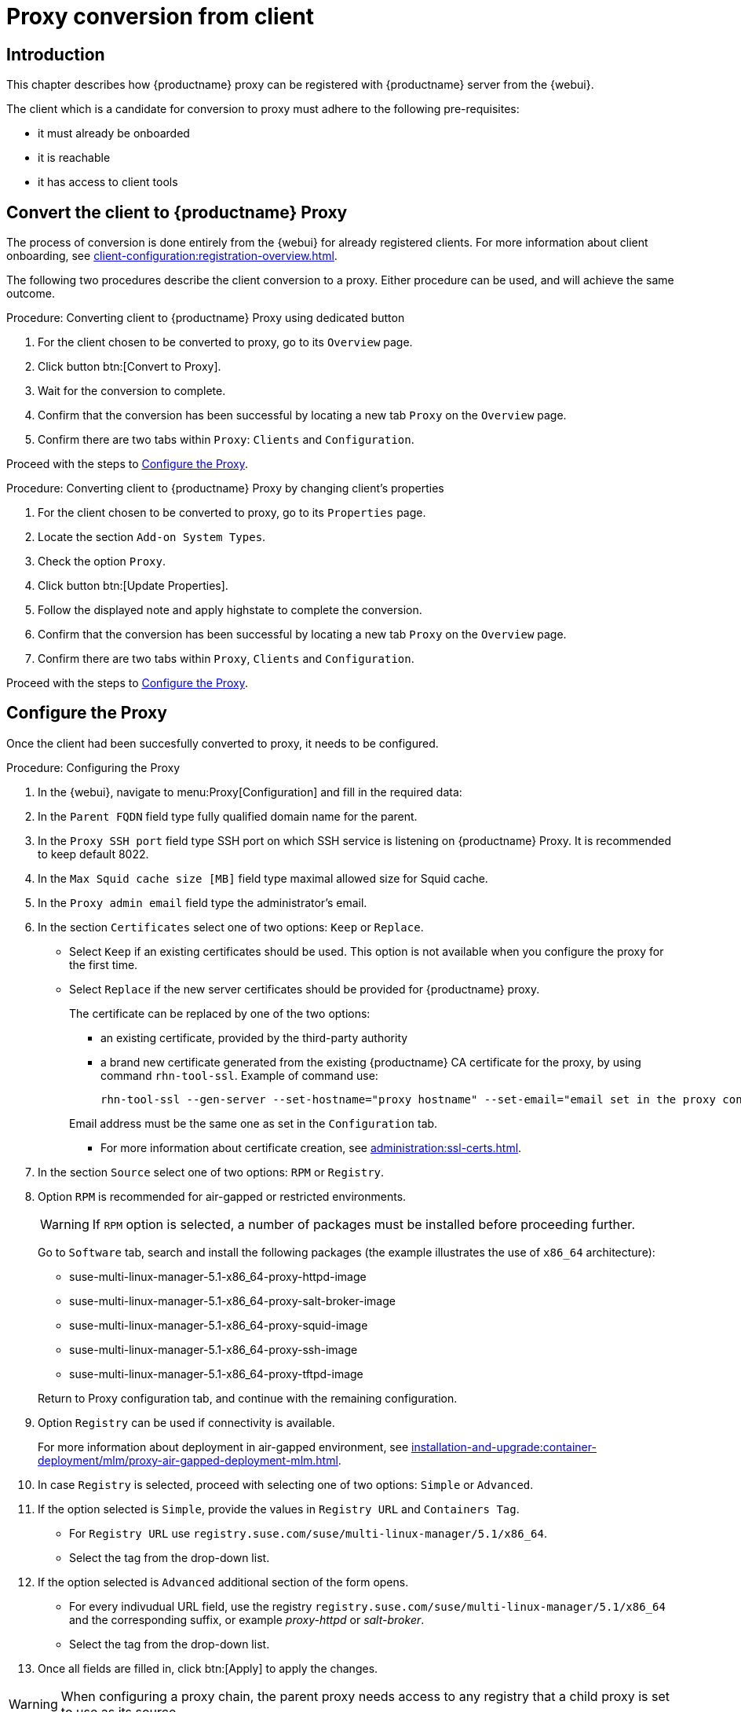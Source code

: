 [[proxy-conversion-from-client-mlm]]
= Proxy conversion from client

== Introduction

This chapter describes how {productname} proxy can be registered with {productname} server from the {webui}.

The client which is a candidate for conversion to proxy must adhere to the following pre-requisites:

* it must already be onboarded
* it is reachable
* it has access to client tools 

ifeval::[{mlm-content} == true]
* it is one of the following systems:
** {sles} 15 SP7
** {sl-micro} 6.1
endif::[]


== Convert the client to {productname} Proxy

The process of conversion is done entirely from the {webui} for already registered clients. 
For more information about client onboarding, see xref:client-configuration:registration-overview.adoc[].

The following two procedures describe the client conversion to a proxy.
Either procedure can be used, and will achieve the same outcome.

.Procedure: Converting client to {productname} Proxy using dedicated button
. For the client chosen to be converted to proxy, go to its [literal]``Overview`` page.
. Click button btn:[Convert to Proxy].
. Wait for the conversion to complete.
. Confirm that the conversion has been successful by locating a new tab [literal]``Proxy`` on the [literal]``Overview`` page.
. Confirm there are two tabs within [literal]``Proxy``: [literal]``Clients`` and [literal]``Configuration``.

Proceed with the steps to <<configure-proxy>>.

.Procedure: Converting client to {productname} Proxy by changing client's properties
. For the client chosen to be converted to proxy, go to its [literal]``Properties`` page.
. Locate the section [literal]``Add-on System Types``.
. Check the option [literal]``Proxy``.
. Click button btn:[Update Properties].
. Follow the displayed note and apply highstate to complete the conversion.
. Confirm that the conversion has been successful by locating a new tab [literal]``Proxy`` on the [literal]``Overview`` page.
. Confirm there are two tabs within [literal]``Proxy``, [literal]``Clients`` and [literal]``Configuration``.

Proceed with the steps to <<configure-proxy>>.


[[configure-proxy]]
== Configure the Proxy

Once the client had been succesfully converted to proxy, it needs to be configured.

.Procedure: Configuring the Proxy 
. In the {webui}, navigate to menu:Proxy[Configuration] and fill in the required data:
. In the [guimenu]``Parent FQDN`` field type fully qualified domain name for the parent.
. In the [guimenu]``Proxy SSH port`` field type SSH port on which SSH service is listening on {productname} Proxy. It is recommended to keep default 8022.
. In the [guimenu]``Max Squid cache size [MB]`` field type maximal allowed size for Squid cache.
. In the [guimenu]``Proxy admin email`` field type the administrator's email.
. In the section [literal]``Certificates`` select one of two options: [literal]``Keep`` or [literal]``Replace``.
* Select [literal]``Keep`` if an existing certificates should be used. 
   This option is not available when you configure the proxy for the first time.
* Select [literal]``Replace`` if the new server certificates should be provided for {productname} proxy.
+
The certificate can be replaced by one of the two options:
+
** an existing certificate, provided by the third-party authority
** a brand new certificate generated from the existing {productname} CA certificate for the proxy, by using command [command]``rhn-tool-ssl``.
   Example of command use:

+

----
rhn-tool-ssl --gen-server --set-hostname="proxy hostname" --set-email="email set in the proxy configuration tab"
----

+

Email address must be the same one as set in the [literal]``Configuration`` tab.

+ 
** For more information about certificate creation, see xref:administration:ssl-certs.adoc[].
. In the section [literal]``Source`` select one of two options: [literal]``RPM`` or [literal]``Registry``.
+
. Option [literal]``RPM`` is recommended for air-gapped or restricted environments.
+ 

[WARNING]
====
If [literal]``RPM`` option is selected, a number of packages must be installed before proceeding further.
====

+
Go to [literal]``Software`` tab, search and install the following packages (the example illustrates the use of [literal]``x86_64`` architecture):

* suse-multi-linux-manager-5.1-x86_64-proxy-httpd-image
* suse-multi-linux-manager-5.1-x86_64-proxy-salt-broker-image
* suse-multi-linux-manager-5.1-x86_64-proxy-squid-image
* suse-multi-linux-manager-5.1-x86_64-proxy-ssh-image
* suse-multi-linux-manager-5.1-x86_64-proxy-tftpd-image   

+

Return to Proxy configuration tab, and continue with the remaining configuration.
 
. Option [literal]``Registry`` can be used if connectivity is available.
+
For more information about deployment in air-gapped environment, see  xref:installation-and-upgrade:container-deployment/mlm/proxy-air-gapped-deployment-mlm.adoc[].

. In case [literal]``Registry`` is selected, proceed with selecting one of two options: [literal]``Simple`` or [literal]``Advanced``.
. If the option selected is [literal]``Simple``, provide the values in [literal]``Registry URL`` and [literal]``Containers Tag``.
+
* For [literal]``Registry URL`` use [literal]``registry.suse.com/suse/multi-linux-manager/5.1/x86_64``.
* Select the tag from the drop-down list.

. If the option selected is [literal]``Advanced`` additional section of the form opens.
+
*  For every indivudual URL field, use the registry [literal]``registry.suse.com/suse/multi-linux-manager/5.1/x86_64`` and the corresponding suffix, or example _proxy-httpd_ or _salt-broker_.
* Select the tag from the drop-down list.
. Once all fields are filled in, click btn:[Apply] to apply the changes.


[WARNING]
====
When configuring a proxy chain, the parent proxy needs access to any registry that a child proxy is set to use as its source.
====

